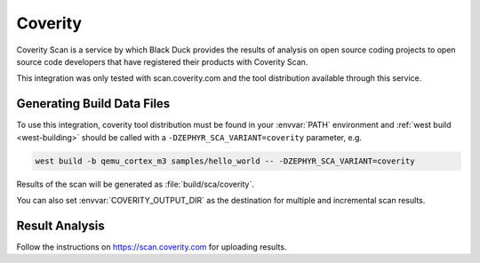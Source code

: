 .. _coverity:

Coverity
#########

Coverity Scan is a service by which Black Duck provides the results of analysis
on open source coding projects to open source code developers that have
registered their products with Coverity Scan.

This integration was only tested with scan.coverity.com and the tool
distribution available through this service.

Generating Build Data Files
***************************

To use this integration, coverity tool distribution must be found in your :envvar:`PATH` environment and
:ref:`west build <west-building>` should be called with a ``-DZEPHYR_SCA_VARIANT=coverity``
parameter, e.g.

.. code-block:: shell

    west build -b qemu_cortex_m3 samples/hello_world -- -DZEPHYR_SCA_VARIANT=coverity


Results of the scan will be generated as :file:`build/sca/coverity`.

You can also set :envvar:`COVERITY_OUTPUT_DIR` as the destination for multiple
and incremental scan results.

Result Analysis
****************

Follow the instructions on https://scan.coverity.com for uploading results.
